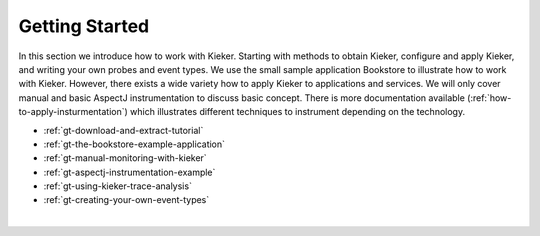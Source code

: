 .. _getting-started:

Getting Started 
===============

In this section we introduce how to work with Kieker. Starting with
methods to obtain Kieker, configure and apply Kieker, and writing your
own probes and event types. We use the small sample application
Bookstore to illustrate how to work with Kieker. However, there exists a
wide variety how to apply Kieker to applications and services. We will
only cover manual and basic AspectJ instrumentation to discuss basic
concept. There is more documentation available (:ref:`how-to-apply-insturmentation`) which
illustrates different techniques to instrument depending on the
technology.

-  :ref:`gt-download-and-extract-tutorial`
-  :ref:`gt-the-bookstore-example-application`
-  :ref:`gt-manual-monitoring-with-kieker`
-  :ref:`gt-aspectj-instrumentation-example`
-  :ref:`gt-using-kieker-trace-analysis`
-  :ref:`gt-creating-your-own-event-types`


| 

